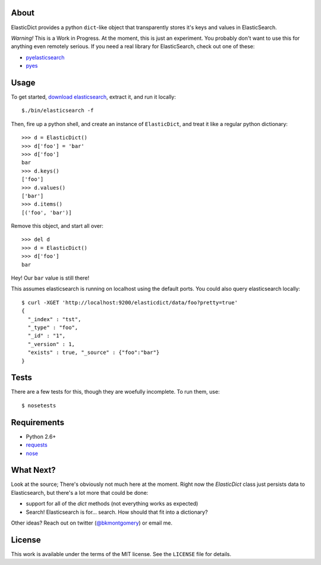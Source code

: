 About
-----
ElasticDict provides a python ``dict``-like object that transparently
stores it's keys and values in ElasticSearch.

*Warning!* This is a Work in Progress. At the moment, this is just an
experiment. You probably don't want to use this for anything even remotely
serious. If you need a real library for ElasticSearch, check out one of these:

* `pyelasticsearch <https://github.com/rhec/pyelasticsearch>`_
* `pyes <https://github.com/aparo/pyes>`_

Usage
-----
To get started, `download elasticsearch <http://www.elasticsearch.org/download/>`_,
extract it, and run it locally::

    $./bin/elasticsearch -f

Then, fire up a python shell, and create an instance of ``ElasticDict``, and
treat it like a regular python dictionary::

    >>> d = ElasticDict()
    >>> d['foo'] = 'bar'
    >>> d['foo']
    bar
    >>> d.keys()
    ['foo']
    >>> d.values()
    ['bar']
    >>> d.items()
    [('foo', 'bar')]

Remove this object, and start all over::

    >>> del d
    >>> d = ElasticDict()
    >>> d['foo']
    bar

Hey! Our ``bar`` value is still there!

This assumes elasticsearch is running on localhost using the default ports.
You could also query elasticsearch locally::

    $ curl -XGET 'http://localhost:9200/elasticdict/data/foo?pretty=true'
    {
      "_index" : "tst",
      "_type" : "foo",
      "_id" : "1",
      "_version" : 1,
      "exists" : true, "_source" : {"foo":"bar"}
    }


Tests
-----
There are a few tests for this, though they are woefully incomplete. To run
them, use::

    $ nosetests


Requirements
------------

* Python 2.6+
* `requests <http://python-requests.org>`_
* `nose <http://pypi.python.org/pypi/nose/>`_


What Next?
---------

Look at the source; There's obviously not much here at the moment. Right now
the `ElasticDict` class just persists data to Elasticsearch, but there's a lot
more that could be done:

* support for all of the `dict` methods (not everything works as expected)
* Search! Elasticsearch is for... search. How should that fit into a
  dictionary?

Other ideas? Reach out on twitter (`@bkmontgomery <http://twitter.com/bkmontgomery>`_)
or email me.


License
-------

This work is available under the terms of the MIT license. See the ``LICENSE``
file for details.
